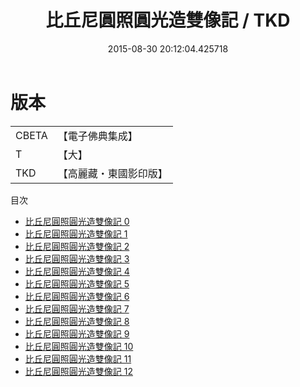 #+TITLE: 比丘尼圓照圓光造雙像記 / TKD

#+DATE: 2015-08-30 20:12:04.425718
* 版本
 |     CBETA|【電子佛典集成】|
 |         T|【大】     |
 |       TKD|【高麗藏・東國影印版】|
目次
 - [[file:KR6i0181_000.txt][比丘尼圓照圓光造雙像記 0]]
 - [[file:KR6i0181_001.txt][比丘尼圓照圓光造雙像記 1]]
 - [[file:KR6i0181_002.txt][比丘尼圓照圓光造雙像記 2]]
 - [[file:KR6i0181_003.txt][比丘尼圓照圓光造雙像記 3]]
 - [[file:KR6i0181_004.txt][比丘尼圓照圓光造雙像記 4]]
 - [[file:KR6i0181_005.txt][比丘尼圓照圓光造雙像記 5]]
 - [[file:KR6i0181_006.txt][比丘尼圓照圓光造雙像記 6]]
 - [[file:KR6i0181_007.txt][比丘尼圓照圓光造雙像記 7]]
 - [[file:KR6i0181_008.txt][比丘尼圓照圓光造雙像記 8]]
 - [[file:KR6i0181_009.txt][比丘尼圓照圓光造雙像記 9]]
 - [[file:KR6i0181_010.txt][比丘尼圓照圓光造雙像記 10]]
 - [[file:KR6i0181_011.txt][比丘尼圓照圓光造雙像記 11]]
 - [[file:KR6i0181_012.txt][比丘尼圓照圓光造雙像記 12]]
